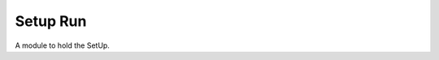 Setup Run
=========

A module to hold the SetUp.



.. uml::

   BaseClass <|-- Setup

.. module:: apetools.proletarians.setuprun
.. autosummary::
   :toctree: api

   SetUp
   SetUp.lexicographer
   SetUp.builder
   SetUp.__call__

